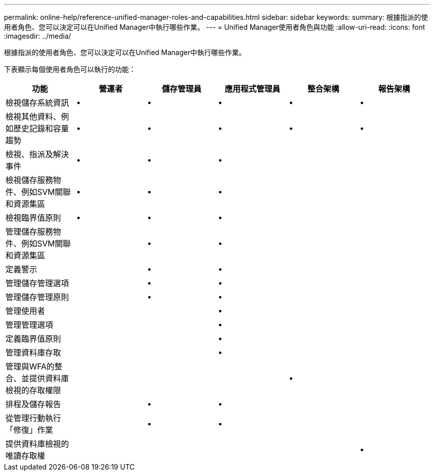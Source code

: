 ---
permalink: online-help/reference-unified-manager-roles-and-capabilities.html 
sidebar: sidebar 
keywords:  
summary: 根據指派的使用者角色、您可以決定可以在Unified Manager中執行哪些作業。 
---
= Unified Manager使用者角色與功能
:allow-uri-read: 
:icons: font
:imagesdir: ../media/


[role="lead"]
根據指派的使用者角色、您可以決定可以在Unified Manager中執行哪些作業。

下表顯示每個使用者角色可以執行的功能：

[cols="6*"]
|===
| 功能 | 營運者 | 儲存管理員 | 應用程式管理員 | 整合架構 | 報告架構 


 a| 
檢視儲存系統資訊
 a| 
•
 a| 
•
 a| 
•
 a| 
•
 a| 
•



 a| 
檢視其他資料、例如歷史記錄和容量趨勢
 a| 
•
 a| 
•
 a| 
•
 a| 
•
 a| 
•



 a| 
檢視、指派及解決事件
 a| 
•
 a| 
•
 a| 
•
 a| 
 a| 



 a| 
檢視儲存服務物件、例如SVM關聯和資源集區
 a| 
•
 a| 
•
 a| 
•
 a| 
 a| 



 a| 
檢視臨界值原則
 a| 
•
 a| 
•
 a| 
•
 a| 
 a| 



 a| 
管理儲存服務物件、例如SVM關聯和資源集區
 a| 
 a| 
•
 a| 
•
 a| 
 a| 



 a| 
定義警示
 a| 
 a| 
•
 a| 
•
 a| 
 a| 



 a| 
管理儲存管理選項
 a| 
 a| 
•
 a| 
•
 a| 
 a| 



 a| 
管理儲存管理原則
 a| 
 a| 
•
 a| 
•
 a| 
 a| 



 a| 
管理使用者
 a| 
 a| 
 a| 
•
 a| 
 a| 



 a| 
管理管理選項
 a| 
 a| 
 a| 
•
 a| 
 a| 



 a| 
定義臨界值原則
 a| 
 a| 
 a| 
•
 a| 
 a| 



 a| 
管理資料庫存取
 a| 
 a| 
 a| 
•
 a| 
 a| 



 a| 
管理與WFA的整合、並提供資料庫檢視的存取權限
 a| 
 a| 
 a| 
 a| 
•
 a| 



 a| 
排程及儲存報告
 a| 
 a| 
•
 a| 
•
 a| 
 a| 



 a| 
從管理行動執行「修復」作業
 a| 
 a| 
•
 a| 
•
 a| 
 a| 



 a| 
提供資料庫檢視的唯讀存取權
 a| 
 a| 
 a| 
 a| 
 a| 
•

|===